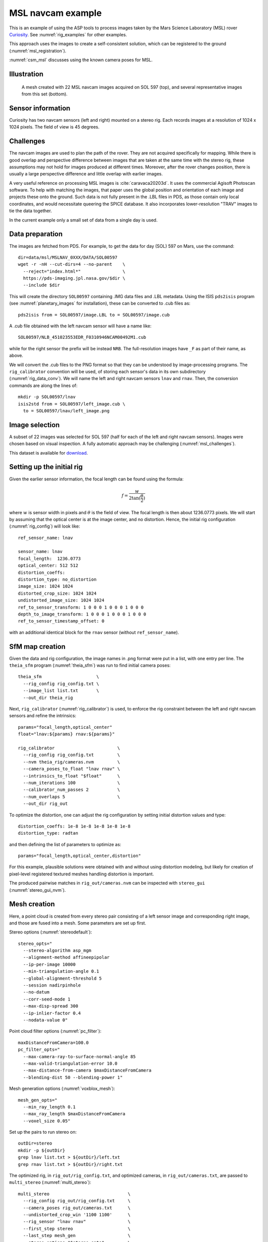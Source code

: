 .. _rig_msl:

MSL navcam example
------------------

This is an example of using the ASP tools to process images taken by the Mars
Science Laboratory (MSL) rover `Curiosity
<https://en.wikipedia.org/wiki/Curiosity_(rover)>`_. See :numref:`rig_examples` for
other examples.

This approach uses the images to create a self-consistent solution, which can
be registered to the ground (:numref:`msl_registration`).

:numref:`csm_msl` discusses using the known camera poses for MSL.

.. _rig_msl_figure:

Illustration
~~~~~~~~~~~~

.. figure:: ../images/msl_kimberly_mesh.png
   :name: rig_msl_figure1
   :alt:  MSL Kimberly mesh
 
.. figure:: ../images/msl_kimberly_photo.png
   :name: rig_msl_figure2
   :alt:  MSL Kimberly photo

   A mesh created with 22 MSL navcam images acquired on SOL 597 (top),
   and several representative images from this set (bottom).

Sensor information
~~~~~~~~~~~~~~~~~~

Curiosity has two navcam sensors (left and right) mounted on a stereo
rig. Each records images at a resolution of 1024 x 1024 pixels. The
field of view is 45 degrees.

.. _msl_challenges:

Challenges
~~~~~~~~~~

The navcam images are used to plan the path of the rover. They are not acquired
specifically for mapping. While there is good overlap and perspective difference
between images that are taken at the same time with the stereo rig, these
assumptions may not hold for images produced at different times. Moreover, after
the rover changes position, there is usually a large perspective difference and
little overlap with earlier images.

A very useful reference on processing MSL images is :cite:`caravaca20203d`. It
uses the commercial Agisoft Photoscan software. To help with matching the
images, that paper uses the global position and orientation of each image and
projects these onto the ground. Such data is not fully present in the .LBL files
in PDS, as those contain only local coordinates, and would necessitate queering
the SPICE database.  It also incorporates lower-resolution "TRAV" images to tie
the data together.

In the current example only a small set of data from a single day is
used.

.. _msl_image_prep:

Data preparation
~~~~~~~~~~~~~~~~

The images are fetched from PDS. For example, to get the data for day
(SOL) 597 on Mars, use the command::

    dir=data/msl/MSLNAV_0XXX/DATA/SOL00597
    wget -r -nH --cut-dirs=4 --no-parent    \
      --reject="index.html*"                \
      https://pds-imaging.jpl.nasa.gov/$dir \
      --include $dir

This will create the directory ``SOL00597`` containing .IMG data files
and .LBL metadata. Using the ISIS ``pds2isis`` program (see
:numref:`planetary_images` for installation), these can be converted to
.cub files as::

    pds2isis from = SOL00597/image.LBL to = SOL00597/image.cub
    
A .cub file obtained with the left navcam sensor will have a name like::

    SOL00597/NLB_451023553EDR_F0310946NCAM00492M1.cub

while for the right sensor the prefix will be instead ``NRB``. The
full-resolution images have ``_F`` as part of their name, as above.

We will convert the .cub files to the PNG format so that they can be
understood by image-processing programs. The ``rig_calibrator``
convention will be used, of storing each sensor's data in its own
subdirectory (:numref:`rig_data_conv`). We will name the
left and right navcam sensors ``lnav`` and ``rnav``. Then, the conversion
commands are along the lines of::

    mkdir -p SOL00597/lnav
    isis2std from = SOL00597/left_image.cub \
      to = SOL00597/lnav/left_image.png

Image selection
~~~~~~~~~~~~~~~

A subset of 22 images was selected for SOL 597 (half for each of the
left and right navcam sensors). Images were chosen based on visual
inspection. A fully automatic approach may be challenging
(:numref:`msl_challenges`).

This dataset is available for
`download <https://github.com/NeoGeographyToolkit/StereoPipelineSolvedExamples/releases/tag/MSL>`_.

Setting up the initial rig
~~~~~~~~~~~~~~~~~~~~~~~~~~

Given the earlier sensor information, the focal length can be found 
using the formula:

.. math::

    f = \frac{w}{2\tan(\frac{\theta}{2})}       

where :math:`w` is sensor width in pixels and :math:`\theta` is the field of
view. The focal length is then about 1236.0773 pixels. We will start
by assuming that the optical center is at the image center, and 
no distortion. Hence, the initial rig configuration (:numref:`rig_config`)
will look like::

    ref_sensor_name: lnav

    sensor_name: lnav
    focal_length:  1236.0773
    optical_center: 512 512
    distortion_coeffs: 
    distortion_type: no_distortion
    image_size: 1024 1024
    distorted_crop_size: 1024 1024
    undistorted_image_size: 1024 1024
    ref_to_sensor_transform: 1 0 0 0 1 0 0 0 1 0 0 0
    depth_to_image_transform: 1 0 0 0 1 0 0 0 1 0 0 0
    ref_to_sensor_timestamp_offset: 0

with an additional identical block for the ``rnav`` sensor (without
``ref_sensor_name``).

SfM map creation
~~~~~~~~~~~~~~~~

Given the data and rig configuration, the image names in .png format
were put in a list, with one entry per line.  The ``theia_sfm``
program (:numref:`theia_sfm`) was run to find initial camera poses::

    theia_sfm                     \
      --rig_config rig_config.txt \
      --image_list list.txt       \
      --out_dir theia_rig

Next, ``rig_calibrator`` (:numref:`rig_calibrator`) is used, to
enforce the rig constraint between the left and right navcam sensors
and refine the intrinsics::

    params="focal_length,optical_center"
    float="lnav:${params} rnav:${params}"

    rig_calibrator                        \
      --rig_config rig_config.txt         \
      --nvm theia_rig/cameras.nvm         \
      --camera_poses_to_float "lnav rnav" \
      --intrinsics_to_float "$float"      \
      --num_iterations 100                \
      --calibrator_num_passes 2           \
      --num_overlaps 5                    \
      --out_dir rig_out

To optimize the distortion, one can adjust the rig configuration by setting
initial distortion values and type::

    distortion_coeffs: 1e-8 1e-8 1e-8 1e-8 1e-8
    distortion_type: radtan

and then defining the list of parameters to optimize as::

    params="focal_length,optical_center,distortion"

For this example, plausible solutions were obtained with and without
using distortion modeling, but likely for creation of pixel-level
registered textured meshes handling distortion is important.

The produced pairwise matches in ``rig_out/cameras.nvm`` can be
inspected with ``stereo_gui`` (:numref:`stereo_gui_nvm`).

Mesh creation
~~~~~~~~~~~~~

Here, a point cloud is created from every stereo pair consisting of a left
sensor image and corresponding right image, and those are fused into
a mesh. Some parameters are set up first.

Stereo options (:numref:`stereodefault`)::

    stereo_opts="
      --stereo-algorithm asp_mgm
      --alignment-method affineepipolar
      --ip-per-image 10000
      --min-triangulation-angle 0.1
      --global-alignment-threshold 5
      --session nadirpinhole
      --no-datum
      --corr-seed-mode 1
      --max-disp-spread 300
      --ip-inlier-factor 0.4
      --nodata-value 0"

Point cloud filter options (:numref:`pc_filter`)::

    maxDistanceFromCamera=100.0
    pc_filter_opts="
      --max-camera-ray-to-surface-normal-angle 85 
      --max-valid-triangulation-error 10.0   
      --max-distance-from-camera $maxDistanceFromCamera
      --blending-dist 50 --blending-power 1"

Mesh generation options (:numref:`voxblox_mesh`)::

    mesh_gen_opts="
      --min_ray_length 0.1
      --max_ray_length $maxDistanceFromCamera
      --voxel_size 0.05"

Set up the pairs to run stereo on::

    outDir=stereo
    mkdir -p ${outDir}
    grep lnav list.txt > ${outDir}/left.txt
    grep rnav list.txt > ${outDir}/right.txt

The optimized rig, in ``rig_out/rig_config.txt``, and optimized
cameras, in ``rig_out/cameras.txt``, are passed to ``multi_stereo``
(:numref:`multi_stereo`)::

    multi_stereo                              \
      --rig_config rig_out/rig_config.txt     \
      --camera_poses rig_out/cameras.txt      \
      --undistorted_crop_win '1100 1100'      \
      --rig_sensor "lnav rnav"                \
      --first_step stereo                     \
      --last_step mesh_gen                    \
      --stereo_options "$stereo_opts"         \
      --pc_filter_options "$pc_filter_opts"   \
      --mesh_gen_options "$mesh_gen_opts"     \
      --left ${outDir}/left.txt               \
      --right ${outDir}/right.txt             \
      --out_dir ${outDir}

This created::

    ${outDir}/lnav_rnav/fused_mesh.ply

See the produced mesh in :numref:`rig_msl_figure`.

.. _msl_registration:

Ground registration
~~~~~~~~~~~~~~~~~~~

To create DEMs, for example for rover cameras, the cameras should be registered
to the ground. We will discuss how to do that both when a prior DEM is available
and when not. For registration to a local Cartesian coordinate system, see
instead :numref:`rig_calibrator_registration`.

Invocation of bundle adjustment
^^^^^^^^^^^^^^^^^^^^^^^^^^^^^^^

The ``rig_calibrator`` option ``--save_pinhole_cameras`` can export the camera
poses to Pinhole format (:numref:`pinholemodels`). It will also save the list of
input images (:numref:`rc_bundle_adjust`).

These can be ingested by ASP's bundle adjustment program
(:numref:`bundle_adjust`). It can transform the cameras to ground coordinates
using ground control points (GCP, :numref:`bagcp`), with the option
``--transform-cameras-with-shared-gcp``.

Here is an example invocation::

    bundle_adjust                            \
    --image-list rig_out/image_list.txt      \
    --camera-list rig_out/camera_list.txt    \
    --nvm rig_out/cameras.nvm                \
    --num-iterations 0                       \
    --inline-adjustments                     \
    --datum D_MARS                           \
    --remove-outliers-params "75 3 50 50"    \
    --transform-cameras-with-shared-gcp      \
    gcp1.gcp gcp2.gcp gcp3.gcp               \
    -o ba/run

The ``--datum`` option is very important, and it should be set depending
on the planetary body. 

Using zero iterations will only apply the registration transform, and 
*will preserve* the rig structure, up to a scale factor.

With a positive number of iterations, the cameras will be further refined
in bundle adjustment, while using the GCP. For such refinement it is important
to have many interest point matches between the images. This will *not preserve*
the rig structure.

We used high values in ``--remove-outliers-params`` to avoid removing valid
features in the images if there is unmodeled distortion.

See :numref:`ba_err_per_point` for a report file that measures reprojection errors,
including for GCP. It is very important to examine those. They should be less
than a few dozen pixels, and ideally less.

With the cameras correctly registered and self-consistent, dense stereo point
clouds and DEMs can be created (:numref:`nextsteps`), that can be mosaicked
(:numref:`dem_mosaic`) and aligned to a prior dataset (:numref:`pc_align`).

For difficult areas with few interest points matches, the images (with cameras
now in planetary coordinates) can be mapprojected, and the resulting images can
be used to find many more interest points (:numref:`mapip`). 
                           
Use of registered data with rig_calibrator
^^^^^^^^^^^^^^^^^^^^^^^^^^^^^^^^^^^^^^^^^^

The ``bundle_adjust`` program will produce the file ``ba/run.nvm`` having
the registered camera positions and the control network. This can be passed
back to ``rig_calibrator``, if needed, together with the latest optimized rig,
which is at ``rig_out/rig_config.txt``. The command is::

    rig_calibrator                        \
      --rig_config rig_out/rig_config.txt \
      --nvm ba/run.nvm                    \
      --camera_poses_to_float "lnav rnav" \
      --intrinsics_to_float "$float"      \
      --num_iterations 100                \
      --calibrator_num_passes 2           \
      --num_overlaps 0                    \
      --out_dir rig_out_reg

Here we set ``--num_overlaps 0`` as we do not want to try to create interest
point matches again.

GCP and custom DEM creation
^^^^^^^^^^^^^^^^^^^^^^^^^^^

GCP files can be created manually by point-and-click in ``stereo_gui``
(:numref:`creatinggcp`) or automatically (:numref:`gcp_gen`), if a prior DEM
and/or orthoimage are available.

If no prior DEM is available, it is possible to tie several features in the
images to made-up ground points. For example, consider a ground box with given
width and height, in meters, such as 10 x 4 meters. Create a CSV file named
``ground.csv`` of the form::

    # x (meters) y(meters) height (meters) 
    0 0 0 
    10 0 0 
    10 4 0
    0 4 0 

This can be made into a DEM with ``point2dem`` (:numref:`point2dem`)::

  proj="+proj=stere +lat_0=0 +lat_ts=0 +lon_0=0 +k=1 +x_0=0 +y_0=0 +a=3396190 +b=3396190 +units=m +no_defs"
  format="1:northing,2:easting,3:height_above_datum"
  point2dem                    \
    --datum D_MARS             \
    --csv-format "$format"     \
    --csv-srs "$proj"          \
    --t_srs "$proj"            \
    --tr 0.1                   \
    --search-radius-factor 0.5 \
    ground.csv

Ensure the correct planet radii and datum are used. 

Then, following the procedure :numref:`creatinggcp`, features can be picked in
the images and tied to some of the corners of this box, creating GCP files,
which are then used as earlier.

Multiple subsets of the images can be used, with each producing a GCP file.
All can then be passed together to ``bundle_adjust``.

.. _msl_validation:

Validation of registered DEMs
^^^^^^^^^^^^^^^^^^^^^^^^^^^^^

Solving for both intrinsics and camera poses is a complex nonlinear problem,
that may have more than one solution. It is strongly suggested to compare the
produced individual DEMs (after alignment, :numref:`pc_align`) to a trusted DEM,
even if at a lower resolution. 

In case of horizontal misalignment, it is suggested to individually align the
produced DEMs to the prior DEM, apply the alignment transform to the cameras
(:numref:`ba_pc_align`), then redo the bundle-adjustment with the aligned
cameras and the prior DEM as a constraint (:numref:`kaguya_ba`), while refining
the intrinsics. It is suggested to use a value of ``--heights-from-dem-uncertainty``
maybe as low as 0.1 or 0.01, if desired to fit tightly to the prior DEM.

The intersection error for each DEM (:numref:`point2dem`) can help evaluate the
accuracy of the intrinsics. The ``geodiff`` program (:numref:`geodiff`), can be
used to assess the vertical agreement between DEMs.

For cases when the ASP-produced DEMs have remaining strong differences with the
prior DEM, use the ``dem2gcp`` program (:numref:`dem2gcp`) to create GCPs to help
correct this. One GCP file can be produced for each stereo pair, and then all
can be passed to ``bundle_adjust``.

.. figure:: ../images/viper_ground_truth_stereo_dem.png
   :name: viper_ground_truth_stereo_dem
   :alt:  VIPER ground truth stereo DEM
  
   A DEM measured with a point cloud scanner (top) and a mosaicked DEM produced
   with ASP (bottom), that was carefully validated with the measured DEM. Data
   acquired in the `Regolith Testbed
   <https://www.nasa.gov/centers-and-facilities/ames/the-lunar-lab-and-regolith-testbeds/>`_
   at NASA Ames. The noise in the upper-left corner is due to an occluding light
   source. Other sources of noise are because of shadows. The ``asp_bm`` algorithm was
   used (:numref:`stereo_alg_overview`), which is one of the older algorithms in ASP.

Notes
~~~~~

 - The voxel size for binning and meshing the point cloud was chosen
   manually. An automated approach for choosing a representative voxel
   size is to be implemented.
 - The ``multi_stereo`` program does not use the interest points found
   during SfM map construction. That would likely result in a good
   speedup. It also does not run the stereo pairs in parallel.
